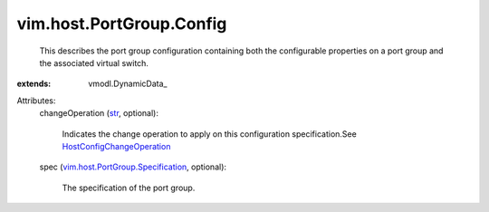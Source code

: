 
vim.host.PortGroup.Config
=========================
  This describes the port group configuration containing both the configurable properties on a port group and the associated virtual switch.
:extends: vmodl.DynamicData_

Attributes:
    changeOperation (`str <https://docs.python.org/2/library/stdtypes.html>`_, optional):

       Indicates the change operation to apply on this configuration specification.See `HostConfigChangeOperation <vim/host/ConfigChange/Operation.rst>`_ 
    spec (`vim.host.PortGroup.Specification <vim/host/PortGroup/Specification.rst>`_, optional):

       The specification of the port group.
